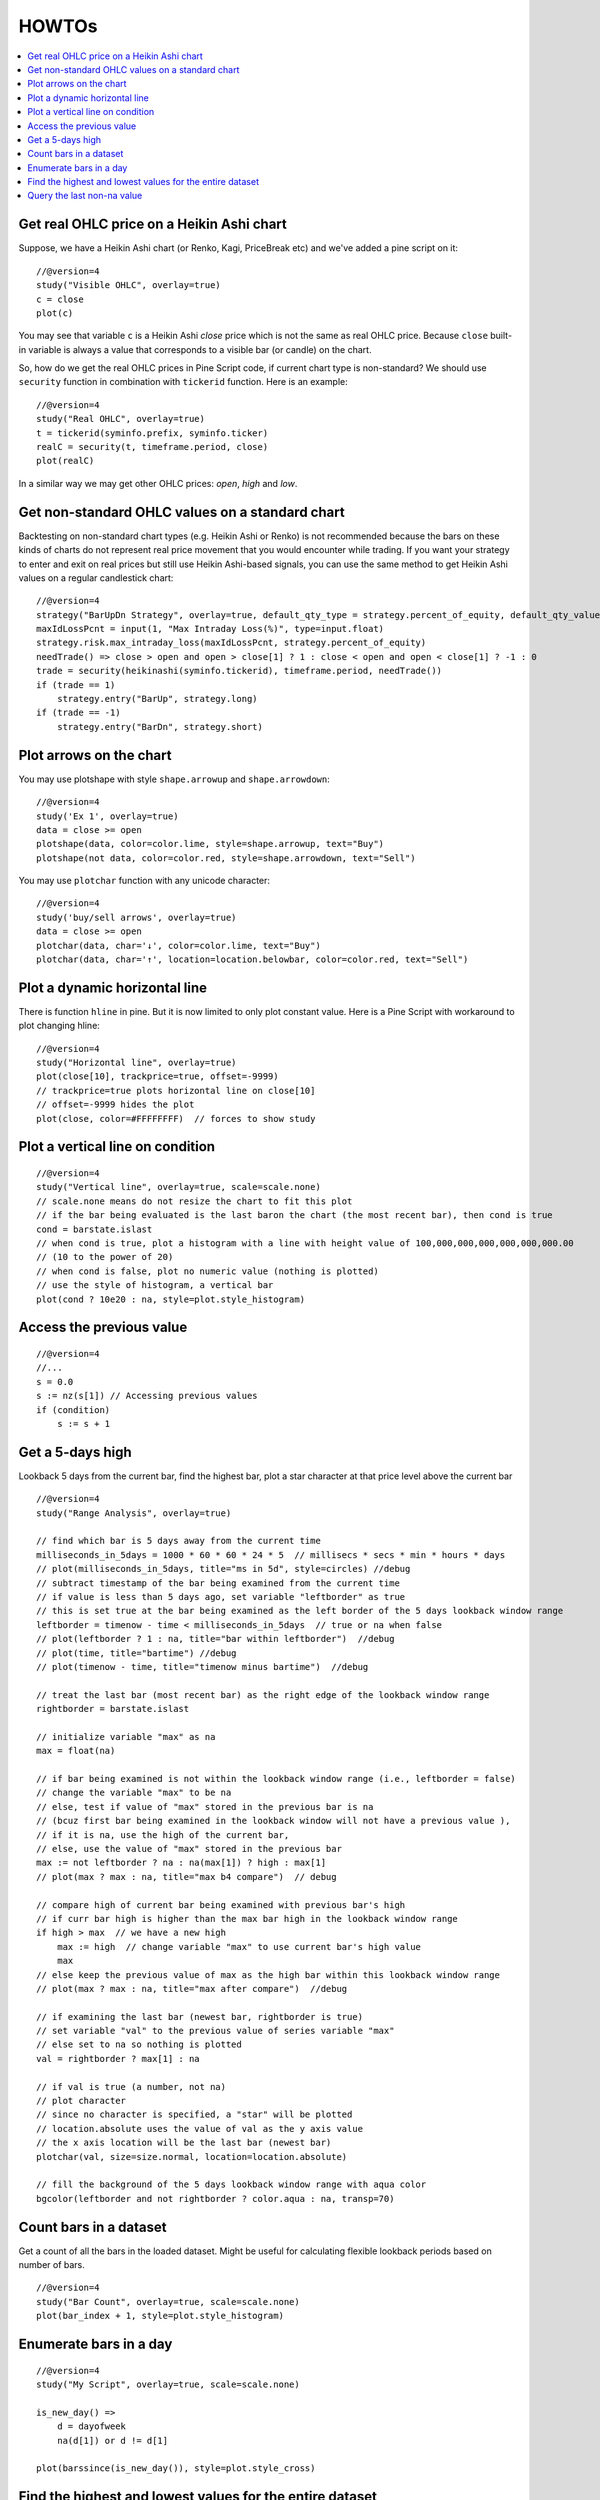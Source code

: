 HOWTOs
======

.. contents:: :local:
    :depth: 2

Get real OHLC price on a Heikin Ashi chart
------------------------------------------

Suppose, we have a Heikin Ashi chart (or Renko, Kagi, PriceBreak etc)
and we've added a pine script on it:

::

    //@version=4
    study("Visible OHLC", overlay=true)
    c = close
    plot(c)

You may see that variable ``c`` is a Heikin Ashi *close* price which is not
the same as real OHLC price. Because ``close`` built-in variable is always
a value that corresponds to a visible bar (or candle) on the chart.

So, how do we get the real OHLC prices in Pine Script code, if current
chart type is non-standard? We should use ``security`` function in
combination with ``tickerid`` function. Here is an example::

    //@version=4
    study("Real OHLC", overlay=true)
    t = tickerid(syminfo.prefix, syminfo.ticker)
    realC = security(t, timeframe.period, close)
    plot(realC)

In a similar way we may get other OHLC prices: *open*, *high* and *low*.

Get non-standard OHLC values on a standard chart
------------------------------------------

Backtesting on non-standard chart types (e.g. Heikin Ashi or Renko) is not recommended because the bars on these kinds of charts do not represent real price movement that you would encounter while trading. If you want your strategy to enter and exit on real prices but still use Heikin Ashi-based signals, you can use the same method to get Heikin Ashi values on a regular candlestick chart::

    //@version=4
    strategy("BarUpDn Strategy", overlay=true, default_qty_type = strategy.percent_of_equity, default_qty_value = 10)
    maxIdLossPcnt = input(1, "Max Intraday Loss(%)", type=input.float)
    strategy.risk.max_intraday_loss(maxIdLossPcnt, strategy.percent_of_equity)
    needTrade() => close > open and open > close[1] ? 1 : close < open and open < close[1] ? -1 : 0
    trade = security(heikinashi(syminfo.tickerid), timeframe.period, needTrade())
    if (trade == 1)
        strategy.entry("BarUp", strategy.long)
    if (trade == -1)
        strategy.entry("BarDn", strategy.short)

Plot arrows on the chart
------------------------

You may use plotshape with style ``shape.arrowup`` and
``shape.arrowdown``::

    //@version=4
    study('Ex 1', overlay=true)
    data = close >= open
    plotshape(data, color=color.lime, style=shape.arrowup, text="Buy")
    plotshape(not data, color=color.red, style=shape.arrowdown, text="Sell")

.. image:: images/Buy_sell_chart1.png

You may use ``plotchar`` function with any unicode character::

    //@version=4
    study('buy/sell arrows', overlay=true)
    data = close >= open
    plotchar(data, char='↓', color=color.lime, text="Buy")
    plotchar(data, char='↑', location=location.belowbar, color=color.red, text="Sell")

.. image:: images/Buy_sell_chart2.png


Plot a dynamic horizontal line
------------------------------

There is function ``hline`` in pine. But it is now limited to only plot
constant value. Here is a Pine Script with workaround to plot changing
hline::

    //@version=4
    study("Horizontal line", overlay=true)
    plot(close[10], trackprice=true, offset=-9999)
    // trackprice=true plots horizontal line on close[10]
    // offset=-9999 hides the plot
    plot(close, color=#FFFFFFFF)  // forces to show study

Plot a vertical line on condition
---------------------------------

::

    //@version=4
    study("Vertical line", overlay=true, scale=scale.none)
    // scale.none means do not resize the chart to fit this plot
    // if the bar being evaluated is the last baron the chart (the most recent bar), then cond is true
    cond = barstate.islast
    // when cond is true, plot a histogram with a line with height value of 100,000,000,000,000,000,000.00
    // (10 to the power of 20)
    // when cond is false, plot no numeric value (nothing is plotted)
    // use the style of histogram, a vertical bar
    plot(cond ? 10e20 : na, style=plot.style_histogram)

Access the previous value
-------------------------

::

    //@version=4
    //...
    s = 0.0
    s := nz(s[1]) // Accessing previous values
    if (condition)
        s := s + 1

Get a 5-days high
-----------------

Lookback 5 days from the current bar, find the highest bar, plot a star
character at that price level above the current bar

|Mark the highest bar within a 5 day lookback window range|

::

    //@version=4
    study("Range Analysis", overlay=true)

    // find which bar is 5 days away from the current time
    milliseconds_in_5days = 1000 * 60 * 60 * 24 * 5  // millisecs * secs * min * hours * days
    // plot(milliseconds_in_5days, title="ms in 5d", style=circles) //debug
    // subtract timestamp of the bar being examined from the current time
    // if value is less than 5 days ago, set variable "leftborder" as true
    // this is set true at the bar being examined as the left border of the 5 days lookback window range
    leftborder = timenow - time < milliseconds_in_5days  // true or na when false
    // plot(leftborder ? 1 : na, title="bar within leftborder")  //debug
    // plot(time, title="bartime") //debug
    // plot(timenow - time, title="timenow minus bartime")  //debug

    // treat the last bar (most recent bar) as the right edge of the lookback window range
    rightborder = barstate.islast

    // initialize variable "max" as na
    max = float(na)

    // if bar being examined is not within the lookback window range (i.e., leftborder = false)
    // change the variable "max" to be na
    // else, test if value of "max" stored in the previous bar is na
    // (bcuz first bar being examined in the lookback window will not have a previous value ),
    // if it is na, use the high of the current bar,
    // else, use the value of "max" stored in the previous bar
    max := not leftborder ? na : na(max[1]) ? high : max[1]
    // plot(max ? max : na, title="max b4 compare")  // debug

    // compare high of current bar being examined with previous bar's high
    // if curr bar high is higher than the max bar high in the lookback window range
    if high > max  // we have a new high
        max := high  // change variable "max" to use current bar's high value
        max
    // else keep the previous value of max as the high bar within this lookback window range
    // plot(max ? max : na, title="max after compare")  //debug

    // if examining the last bar (newest bar, rightborder is true)
    // set variable "val" to the previous value of series variable "max"
    // else set to na so nothing is plotted
    val = rightborder ? max[1] : na

    // if val is true (a number, not na)
    // plot character
    // since no character is specified, a "star" will be plotted
    // location.absolute uses the value of val as the y axis value
    // the x axis location will be the last bar (newest bar)
    plotchar(val, size=size.normal, location=location.absolute)

    // fill the background of the 5 days lookback window range with aqua color
    bgcolor(leftborder and not rightborder ? color.aqua : na, transp=70)

Count bars in a dataset
-----------------------

Get a count of all the bars in the loaded dataset. Might be useful for
calculating flexible lookback periods based on number of bars.

::

    //@version=4
    study("Bar Count", overlay=true, scale=scale.none)
    plot(bar_index + 1, style=plot.style_histogram)

Enumerate bars in a day
-----------------------

::

    //@version=4
    study("My Script", overlay=true, scale=scale.none)

    is_new_day() =>
        d = dayofweek
        na(d[1]) or d != d[1]

    plot(barssince(is_new_day()), style=plot.style_cross)

Find the highest and lowest values for the entire dataset
---------------------------------------------------------

::

    //@version=4
    study("My Script")

    biggest(series) =>
        max = 0.0
        max := nz(max[1], series)
        if series > max
            max := series
        max

    smallest(series) =>
        min = 0.0
        min := nz(min[1], series)
        if series < min
            min := series
        min

    plot(biggest(close), color=color.green)
    plot(smallest(close), color=color.red)

Query the last non-na value
---------------------------

You can use the script below to avoid gaps in a series::

    //@version=4
    study("My Script")
    series = close >= open ? close : na
    vw = valuewhen(not na(series), series, 0)
    plot(series, style=plot.style_linebr, color=color.red)  // series has na values
    plot(vw)  // all na values are replaced with the last non-empty value

.. |Mark the highest bar within a 5 day lookback window range| image:: images/Wiki_howto_range_analysis.png
